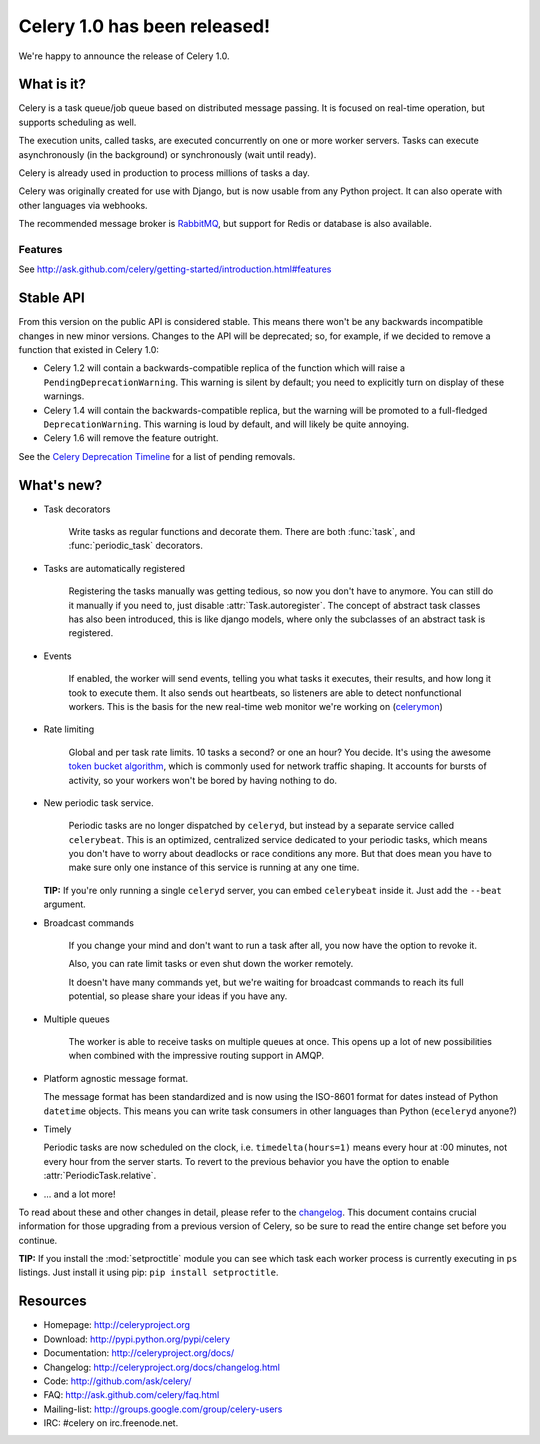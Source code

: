 ===============================
 Celery 1.0 has been released!
===============================

We're happy to announce the release of Celery 1.0.

What is it?
===========

Celery is a task queue/job queue based on distributed message passing.
It is focused on real-time operation, but supports scheduling as well.

The execution units, called tasks, are executed concurrently on one or
more worker servers. Tasks can execute asynchronously (in the background) or synchronously
(wait until ready).

Celery is already used in production to process millions of tasks a day.

Celery was originally created for use with Django, but is now usable
from any Python project. It can
also operate with other languages via webhooks.

The recommended message broker is `RabbitMQ`_, but support for Redis or
database is also available.

.. _`RabbitMQ`: http://rabbitmq.org

Features
--------

See http://ask.github.com/celery/getting-started/introduction.html#features

Stable API
==========

From this version on the public API is considered stable. This means there won't
be any backwards incompatible changes in new minor versions. Changes to the
API will be deprecated; so, for example, if we decided to remove a function
that existed in Celery 1.0:

* Celery 1.2 will contain a backwards-compatible replica of the function which
  will raise a ``PendingDeprecationWarning``.
  This warning is silent by default; you need to explicitly turn on display
  of these warnings.
* Celery 1.4 will contain the backwards-compatible replica, but the warning
  will be promoted to a full-fledged ``DeprecationWarning``. This warning
  is loud by default, and will likely be quite annoying.
* Celery 1.6 will remove the feature outright.

See the `Celery Deprecation Timeline`_ for a list of pending removals.

.. _`Celery Deprecation Timeline`:
    http://ask.github.com/celery/internals/deprecation.html

What's new?
===========

* Task decorators

    Write tasks as regular functions and decorate them.
    There are both :func:`task`, and :func:`periodic_task` decorators.

* Tasks are automatically registered

    Registering the tasks manually was getting tedious, so now you don't have
    to anymore. You can still do it manually if you need to, just
    disable :attr:`Task.autoregister`. The concept of abstract task classes
    has also been introduced, this is like django models, where only the
    subclasses of an abstract task is registered.

* Events

    If enabled, the worker will send events, telling you what tasks it
    executes, their results, and how long it took to execute them. It also
    sends out heartbeats, so listeners are able to detect nonfunctional
    workers. This is the basis for the new real-time web monitor we're working on
    (`celerymon`_)

.. _`celerymon`: http://github.com/ask/celerymon/

* Rate limiting

    Global and per task rate limits. 10 tasks a second? or one an hour? You
    decide. It's using the awesome `token bucket algorithm`_, which is
    commonly used for network traffic shaping. It accounts for bursts of
    activity, so your workers won't be bored by having nothing to do.

.. _`token bucket algorithm`: http://en.wikipedia.org/wiki/Token_bucket

* New periodic task service.

    Periodic tasks are no longer dispatched by ``celeryd``, but instead by a
    separate service called ``celerybeat``. This is an optimized, centralized
    service dedicated to your periodic tasks, which means you don't have to
    worry about deadlocks or race conditions any more. But that does mean you
    have to make sure only one instance of this service is running at any one
    time.

  **TIP:** If you're only running a single ``celeryd`` server, you can embed
  ``celerybeat`` inside it. Just add the ``--beat`` argument.


* Broadcast commands

    If you change your mind and don't want to run a task after all, you
    now have the option to revoke it.

    Also, you can rate limit tasks or even shut down the worker remotely.

    It doesn't have many commands yet, but we're waiting for broadcast
    commands to reach its full potential, so please share your ideas
    if you have any.

* Multiple queues

    The worker is able to receive tasks on multiple queues at once.
    This opens up a lot of new possibilities when combined with the impressive
    routing support in AMQP.

* Platform agnostic message format.

  The message format has been standardized and is now using the ISO-8601 format
  for dates instead of Python ``datetime`` objects. This means you can write task
  consumers in other languages than Python (``eceleryd`` anyone?)

* Timely

  Periodic tasks are now scheduled on the clock, i.e. ``timedelta(hours=1)``
  means every hour at :00 minutes, not every hour from the server starts.
  To revert to the previous behavior you have the option to enable
  :attr:`PeriodicTask.relative`.

* ... and a lot more!

To read about these and other changes in detail, please refer to
the `changelog`_. This document contains crucial information for those
upgrading from a previous version of Celery, so be sure to read the entire
change set before you continue.

.. _`changelog`: http://ask.github.com/celery/changelog.html

**TIP:** If you install the :mod:`setproctitle` module you can see which
task each worker process is currently executing in ``ps`` listings.
Just install it using pip: ``pip install setproctitle``.

Resources
=========

* Homepage: http://celeryproject.org

* Download: http://pypi.python.org/pypi/celery

* Documentation: http://celeryproject.org/docs/

* Changelog: http://celeryproject.org/docs/changelog.html

* Code: http://github.com/ask/celery/

* FAQ: http://ask.github.com/celery/faq.html

* Mailing-list: http://groups.google.com/group/celery-users

* IRC: #celery on irc.freenode.net.
